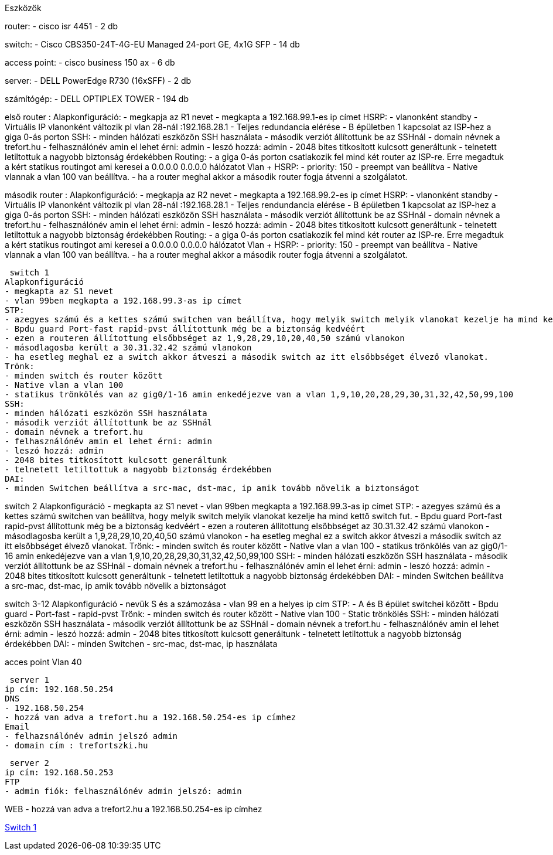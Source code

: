 Eszközök

router: 
- cisco isr 4451 
- 2 db

switch: 
- Cisco CBS350-24T-4G-EU Managed 24-port GE, 4x1G SFP 
- 14 db

access point:
- cisco business 150 ax
- 6 db

server:
- DELL PowerEdge R730 (16xSFF)
- 2 db

számítógép:
- DELL OPTIPLEX TOWER
- 194 db
 

első router :
Alapkonfiguráció:
- megkapja az R1 nevet
- megkapta a 192.168.99.1-es ip címet
HSRP:
- vlanonként standby 
- Virtuális IP vlanonként változik pl vlan 28-nál :192.168.28.1
- Teljes redundancia elérése
- B épületben 1 kapcsolat az ISP-hez a giga 0-ás porton
SSH:
- minden hálózati eszközön SSH használata
- második verziót állítottunk be az SSHnál
- domain névnek a trefort.hu
- felhasználónév amin el lehet érni: admin
- leszó hozzá: admin
- 2048 bites titkosított kulcsott generáltunk
- telnetett letiltottuk a nagyobb biztonság érdekébben
Routing:
- a giga 0-ás porton csatlakozik fel mind két router az ISP-re. Erre megadtuk a kért statikus routingot ami keresei a 0.0.0.0 0.0.0.0 hálózatot
Vlan + HSRP:
- priority: 150
- preempt van beállítva
- Native vlannak a vlan 100 van beállítva.
- ha a router meghal akkor a második router fogja átvenni a szolgálatot.

második router :
Alapkonfiguráció:
- megkapja az R2 nevet
- megkapta a 192.168.99.2-es ip címet
HSRP:
- vlanonként standby 
- Virtuális IP vlanonként változik pl vlan 28-nál :192.168.28.1
- Teljes rendundancia elérése
- B épületben 1 kapcsolat az ISP-hez a giga 0-ás porton
SSH:
- minden hálózati eszközön SSH használata
- második verziót állítottunk be az SSHnál
- domain névnek a trefort.hu
- felhasználónév amin el lehet érni: admin
- leszó hozzá: admin
- 2048 bites titkosított kulcsott generáltunk
- telnetett letiltottuk a nagyobb biztonság érdekébben
Routing:
- a giga 0-ás porton csatlakozik fel mind két router az ISP-re. Erre megadtuk a kért statikus routingot ami keresei a 0.0.0.0 0.0.0.0 hálózatot
Vlan + HSRP:
- priority: 150
- preempt van beállítva
- Native vlannak a vlan 100 van beállítva.
- ha a router meghal akkor a második router fogja átvenni a szolgálatot.

 switch 1
Alapkonfiguráció
- megkapta az S1 nevet
- vlan 99ben megkapta a 192.168.99.3-as ip címet  
STP:
- azegyes számú és a kettes számú switchen van beállítva, hogy melyik switch melyik vlanokat kezelje ha mind kettő switch fut.
- Bpdu guard Port-fast rapid-pvst állítottunk még be a biztonság kedvéért
- ezen a routeren állítottung elsőbbséget az 1,9,28,29,10,20,40,50 számú vlanokon
- másodlagosba került a 30.31.32.42 számú vlanokon
- ha esetleg meghal ez a switch akkor átveszi a második switch az itt elsőbbséget élvező vlanokat.
Trönk:
- minden switch és router között
- Native vlan a vlan 100 
- statikus trönkölés van az gig0/1-16 amin enkedéjezve van a vlan 1,9,10,20,28,29,30,31,32,42,50,99,100
SSH:
- minden hálózati eszközön SSH használata
- második verziót állítottunk be az SSHnál
- domain névnek a trefort.hu
- felhasználónév amin el lehet érni: admin
- leszó hozzá: admin
- 2048 bites titkosított kulcsott generáltunk
- telnetett letiltottuk a nagyobb biztonság érdekébben
DAI:
- minden Switchen beállítva a src-mac, dst-mac, ip amik tovább növelik a biztonságot

switch 2
Alapkonfiguráció
- megkapta az S1 nevet
- vlan 99ben megkapta a 192.168.99.3-as ip címet  
STP:
- azegyes számú és a kettes számú switchen van beállítva, hogy melyik switch melyik vlanokat kezelje ha mind kettő switch fut.
- Bpdu guard Port-fast rapid-pvst állítottunk még be a biztonság kedvéért
- ezen a routeren állítottung elsőbbséget az 30.31.32.42 számú vlanokon
- másodlagosba került a  1,9,28,29,10,20,40,50 számú vlanokon
- ha esetleg meghal ez a switch akkor átveszi a második switch az itt elsőbbséget élvező vlanokat.
Trönk:
- minden switch és router között
- Native vlan a vlan 100 
- statikus trönkölés van az gig0/1-16 amin enkedéjezve van a vlan 1,9,10,20,28,29,30,31,32,42,50,99,100
SSH:
- minden hálózati eszközön SSH használata
- második verziót állítottunk be az SSHnál
- domain névnek a trefort.hu
- felhasználónév amin el lehet érni: admin
- leszó hozzá: admin
- 2048 bites titkosított kulcsott generáltunk
- telnetett letiltottuk a nagyobb biztonság érdekébben
DAI:
- minden Switchen beállítva a src-mac, dst-mac, ip amik tovább növelik a biztonságot

switch 3-12
Alapkonfiguráció
- nevük S és a számozása
- vlan 99 en a helyes ip cím
STP:
- A és B épület switchei között
- Bpdu guard
- Port-fast
- rapid-pvst
Trönk:
- minden switch és router között
- Native vlan 100
- Static trönkölés
SSH:
- minden hálózati eszközön SSH használata
- második verziót állítottunk be az SSHnál
- domain névnek a trefort.hu
- felhasználónév amin el lehet érni: admin
- leszó hozzá: admin
- 2048 bites titkosított kulcsott generáltunk
- telnetett letiltottuk a nagyobb biztonság érdekébben
DAI:
- minden Switchen
- src-mac, dst-mac, ip használata

acces point
Vlan 40

 server 1
ip cím: 192.168.50.254
DNS 
- 192.168.50.254
- hozzá van adva a trefort.hu a 192.168.50.254-es ip címhez
Email
- felhazsnálónév admin jelszó admin
- domain cím : trefortszki.hu

 server 2
ip cím: 192.168.50.253
FTP
- admin fiók: felhasználónév admin jelszó: admin

WEB
- hozzá van adva a trefort2.hu a 192.168.50.254-es ip címhez

link:++..\code\switch 1.txt++[Switch 1]